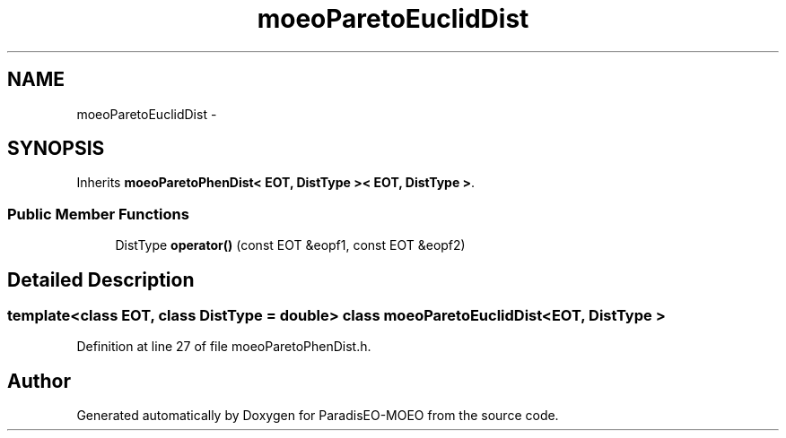 .TH "moeoParetoEuclidDist" 3 "16 Jan 2007" "Version 0.1" "ParadisEO-MOEO" \" -*- nroff -*-
.ad l
.nh
.SH NAME
moeoParetoEuclidDist \- 
.SH SYNOPSIS
.br
.PP
Inherits \fBmoeoParetoPhenDist< EOT, DistType >< EOT, DistType >\fP.
.PP
.SS "Public Member Functions"

.in +1c
.ti -1c
.RI "DistType \fBoperator()\fP (const EOT &eopf1, const EOT &eopf2)"
.br
.in -1c
.SH "Detailed Description"
.PP 

.SS "template<class EOT, class DistType = double> class moeoParetoEuclidDist< EOT, DistType >"

.PP
Definition at line 27 of file moeoParetoPhenDist.h.

.SH "Author"
.PP 
Generated automatically by Doxygen for ParadisEO-MOEO from the source code.
